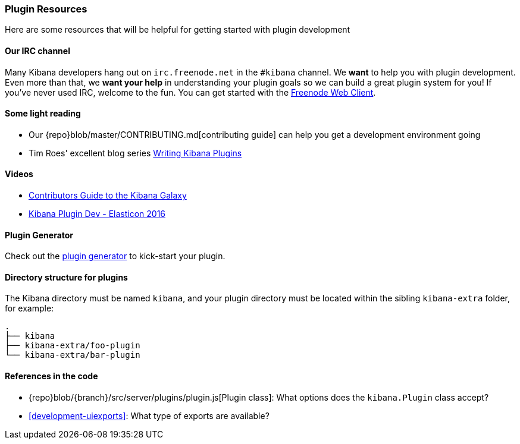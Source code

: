 [[development-plugin-resources]]
=== Plugin Resources

Here are some resources that will be helpful for getting started with plugin development

[float]
==== Our IRC channel
Many Kibana developers hang out on `irc.freenode.net` in the `#kibana` channel. We *want* to help you with plugin development. Even more than that, we *want your help* in understanding your plugin goals so we can build a great plugin system for you! If you've never used IRC, welcome to the fun. You can get started with the http://webchat.freenode.net/?channels=kibana[Freenode Web Client].

[float]
==== Some light reading
- Our {repo}blob/master/CONTRIBUTING.md[contributing guide] can help you get a development environment going
- Tim Roes' excellent blog series https://www.timroes.de/2016/02/21/writing-kibana-plugins-custom-applications/[Writing Kibana Plugins]

[float]
==== Videos
- https://www.elastic.co/elasticon/2015/sf/contributors-guide-to-the-kibana-galaxy[Contributors Guide to the Kibana Galaxy]
- https://www.elastic.co/elasticon/conf/2016/sf/how-to-build-your-own-kibana-plugins[Kibana Plugin Dev - Elasticon 2016]

[float]
==== Plugin Generator

Check out the https://github.com/elastic/template-kibana-plugin/[plugin generator] to kick-start your plugin.

[float]
==== Directory structure for plugins

The Kibana directory must be named `kibana`, and your plugin directory must be located within the sibling `kibana-extra` folder, for example:

["source","shell"]
-----------
.
├── kibana
├── kibana-extra/foo-plugin
└── kibana-extra/bar-plugin
-----------

[float]
==== References in the code
 - {repo}blob/{branch}/src/server/plugins/plugin.js[Plugin class]: What options does the `kibana.Plugin` class accept?
 - <<development-uiexports>>: What type of exports are available?
